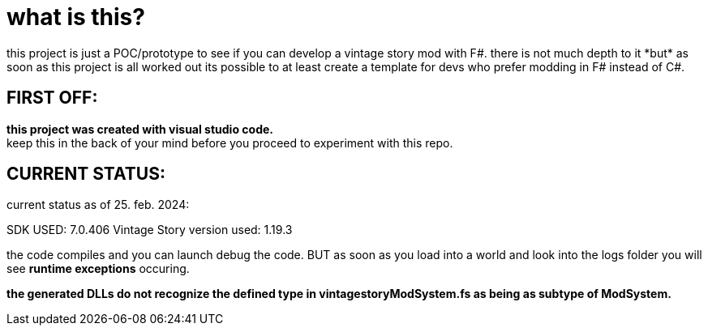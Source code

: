 = what is this?
this project is just a POC/prototype to see if you can develop a vintage story mod with F#. there is not much depth to it *but* as soon as this project is all worked out its possible to at least create a template for devs who prefer modding in F# instead of C#.

== FIRST OFF:
*this project was created with visual studio code.* +
keep this in the back of your mind before you proceed to experiment with this repo.

== CURRENT STATUS:
current status as of 25. feb. 2024:

SDK USED: 7.0.406
Vintage Story version used: 1.19.3

the code compiles and you can launch debug the code. BUT as soon as you load into a world and look into the logs folder you will see *runtime exceptions* occuring.

*the generated DLLs do not recognize the defined type in vintagestoryModSystem.fs as being as subtype of ModSystem.*
